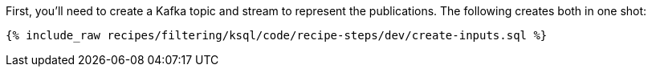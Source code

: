 First, you'll need to create a Kafka topic and stream to represent the publications. The following creates both in one shot:

+++++
<pre class="snippet"><code class="sql">{% include_raw recipes/filtering/ksql/code/recipe-steps/dev/create-inputs.sql %}</code></pre>
+++++
